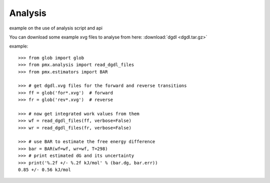 Analysis
--------

example on the use of analysis script and api

You can download some example xvg files to analyse from here: :download:`dgdl <dgdl.tar.gz>`

example::

    >>> from glob import glob
    >>> from pmx.analysis import read_dgdl_files
    >>> from pmx.estimators import BAR

    >>> # get dgdl.xvg files for the forward and reverse transitions
    >>> ff = glob('for*.xvg')  # forward
    >>> fr = glob('rev*.xvg')  # reverse

    >>> # now get integrated work values from them
    >>> wf = read_dgdl_files(ff, verbose=False)
    >>> wr = read_dgdl_files(fr, verbose=False)

    >>> # use BAR to estimate the free energy difference
    >>> bar = BAR(wf=wf, wr=wf, T=298)
    >>> # print estimated dG and its uncertainty
    >>> print('%.2f +/- %.2f kJ/mol' % (bar.dg, bar.err))
    0.85 +/- 0.56 kJ/mol
